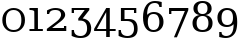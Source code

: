 SplineFontDB: 3.0
FontName: DejaVuSerif
FullName: DejaVu Serif
FamilyName: DejaVu Serif
Weight: Book
Copyright: Copyright (c) 2003 by Bitstream, Inc. All Rights Reserved.\nDejaVu changes are in public domain
Version: 2.33
ItalicAngle: 0
UnderlinePosition: -85
UnderlineWidth: 90
Ascent: 1556
Descent: 492
sfntRevision: 0x00020873
LayerCount: 2
Layer: 0 1 "Back"  1
Layer: 1 1 "Fore"  0
XUID: [1021 545 1002448030 7306522]
FSType: 0
OS2Version: 3
OS2_WeightWidthSlopeOnly: 0
OS2_UseTypoMetrics: 1
CreationTime: 1325186079
ModificationTime: 1337540704
PfmFamily: 17
TTFWeight: 400
TTFWidth: 5
LineGap: 410
VLineGap: 0
Panose: 2 6 6 3 5 6 5 2 2 4
OS2TypoAscent: 0
OS2TypoAOffset: 1
OS2TypoDescent: 0
OS2TypoDOffset: 1
OS2TypoLinegap: 410
OS2WinAscent: 2
OS2WinAOffset: 1
OS2WinDescent: -13
OS2WinDOffset: 1
HheadAscent: -343
HheadAOffset: 1
HheadDescent: 4
HheadDOffset: 1
OS2SubXSize: 1331
OS2SubYSize: 1433
OS2SubXOff: 0
OS2SubYOff: 286
OS2SupXSize: 1331
OS2SupYSize: 1433
OS2SupXOff: 0
OS2SupYOff: 983
OS2StrikeYSize: 102
OS2StrikeYPos: 530
OS2Vendor: 'PfEd'
OS2CodePages: 00000001.00000000
OS2UnicodeRanges: 0000021f.00000001.00000000.00000000
MarkAttachClasses: 1
DEI: 91125
ShortTable: maxp 16
  0
  0
  0
  0
  0
  0
  0
  2
  1
  2
  22
  0
  256
  0
  0
  0
EndShort
TtTable: prep
PUSHW_1
 511
SCANCTRL
PUSHB_1
 1
SCANTYPE
SVTCA[y-axis]
MPPEM
PUSHB_1
 8
LT
IF
PUSHB_2
 1
 1
INSTCTRL
EIF
PUSHB_2
 70
 6
CALL
IF
POP
PUSHB_1
 16
EIF
MPPEM
PUSHB_1
 20
GT
IF
POP
PUSHB_1
 128
EIF
SCVTCI
PUSHB_1
 6
CALL
NOT
IF
SVTCA[y-axis]
PUSHB_1
 2
DUP
RCVT
PUSHB_1
 3
CALL
WCVTP
PUSHB_1
 3
DUP
RCVT
PUSHW_3
 2
 526
 2
CALL
PUSHB_1
 3
CALL
WCVTP
PUSHB_1
 4
DUP
RCVT
PUSHB_3
 3
 27
 2
CALL
PUSHB_1
 3
CALL
WCVTP
PUSHB_1
 5
DUP
RCVT
PUSHB_3
 4
 17
 2
CALL
PUSHB_1
 3
CALL
WCVTP
PUSHB_1
 6
DUP
RCVT
PUSHW_3
 5
 545
 2
CALL
PUSHB_1
 3
CALL
WCVTP
SVTCA[x-axis]
PUSHB_1
 7
DUP
RCVT
PUSHB_1
 3
CALL
WCVTP
PUSHB_1
 9
DUP
RCVT
PUSHB_3
 7
 17
 2
CALL
PUSHB_2
 3
 70
SROUND
CALL
WCVTP
PUSHB_1
 8
DUP
RCVT
PUSHW_3
 9
 256
 2
CALL
PUSHB_2
 3
 70
SROUND
CALL
WCVTP
PUSHB_1
 10
DUP
RCVT
PUSHW_3
 7
 32767
 2
CALL
PUSHB_2
 3
 70
SROUND
CALL
WCVTP
PUSHB_1
 11
DUP
RCVT
PUSHB_3
 10
 49
 2
CALL
PUSHB_2
 3
 70
SROUND
CALL
WCVTP
EIF
PUSHB_1
 20
CALL
EndTTInstrs
TtTable: fpgm
PUSHB_1
 0
FDEF
PUSHB_1
 0
SZP0
MPPEM
PUSHB_1
 42
LT
IF
PUSHB_1
 74
SROUND
EIF
PUSHB_1
 0
SWAP
MIAP[rnd]
RTG
PUSHB_1
 6
CALL
IF
RTDG
EIF
MPPEM
PUSHB_1
 42
LT
IF
RDTG
EIF
DUP
MDRP[rp0,rnd,grey]
PUSHB_1
 1
SZP0
MDAP[no-rnd]
RTG
ENDF
PUSHB_1
 1
FDEF
DUP
MDRP[rp0,min,white]
PUSHB_1
 12
CALL
ENDF
PUSHB_1
 2
FDEF
MPPEM
GT
IF
RCVT
SWAP
EIF
POP
ENDF
PUSHB_1
 3
FDEF
ROUND[Black]
RTG
DUP
PUSHB_1
 64
LT
IF
POP
PUSHB_1
 64
EIF
ENDF
PUSHB_1
 4
FDEF
PUSHB_1
 6
CALL
IF
POP
SWAP
POP
ROFF
IF
MDRP[rp0,min,rnd,black]
ELSE
MDRP[min,rnd,black]
EIF
ELSE
MPPEM
GT
IF
IF
MIRP[rp0,min,rnd,black]
ELSE
MIRP[min,rnd,black]
EIF
ELSE
SWAP
POP
PUSHB_1
 5
CALL
IF
PUSHB_1
 70
SROUND
EIF
IF
MDRP[rp0,min,rnd,black]
ELSE
MDRP[min,rnd,black]
EIF
EIF
EIF
RTG
ENDF
PUSHB_1
 5
FDEF
GFV
NOT
AND
ENDF
PUSHB_1
 6
FDEF
PUSHB_2
 34
 1
GETINFO
LT
IF
PUSHB_1
 32
GETINFO
NOT
NOT
ELSE
PUSHB_1
 0
EIF
ENDF
PUSHB_1
 7
FDEF
PUSHB_2
 36
 1
GETINFO
LT
IF
PUSHB_1
 64
GETINFO
NOT
NOT
ELSE
PUSHB_1
 0
EIF
ENDF
PUSHB_1
 8
FDEF
SRP2
SRP1
DUP
IP
MDAP[rnd]
ENDF
PUSHB_1
 9
FDEF
DUP
RDTG
PUSHB_1
 6
CALL
IF
MDRP[rnd,grey]
ELSE
MDRP[min,rnd,black]
EIF
DUP
PUSHB_1
 3
CINDEX
MD[grid]
SWAP
DUP
PUSHB_1
 4
MINDEX
MD[orig]
PUSHB_1
 0
LT
IF
ROLL
NEG
ROLL
SUB
DUP
PUSHB_1
 0
LT
IF
SHPIX
ELSE
POP
POP
EIF
ELSE
ROLL
ROLL
SUB
DUP
PUSHB_1
 0
GT
IF
SHPIX
ELSE
POP
POP
EIF
EIF
RTG
ENDF
PUSHB_1
 10
FDEF
PUSHB_1
 6
CALL
IF
POP
SRP0
ELSE
SRP0
POP
EIF
ENDF
PUSHB_1
 11
FDEF
DUP
MDRP[rp0,white]
PUSHB_1
 12
CALL
ENDF
PUSHB_1
 12
FDEF
DUP
MDAP[rnd]
PUSHB_1
 7
CALL
NOT
IF
DUP
DUP
GC[orig]
SWAP
GC[cur]
SUB
ROUND[White]
DUP
IF
DUP
ABS
DIV
SHPIX
ELSE
POP
POP
EIF
ELSE
POP
EIF
ENDF
PUSHB_1
 13
FDEF
SRP2
SRP1
DUP
DUP
IP
MDAP[rnd]
DUP
ROLL
DUP
GC[orig]
ROLL
GC[cur]
SUB
SWAP
ROLL
DUP
ROLL
SWAP
MD[orig]
PUSHB_1
 0
LT
IF
SWAP
PUSHB_1
 0
GT
IF
PUSHB_1
 64
SHPIX
ELSE
POP
EIF
ELSE
SWAP
PUSHB_1
 0
LT
IF
PUSHB_1
 64
NEG
SHPIX
ELSE
POP
EIF
EIF
ENDF
PUSHB_1
 14
FDEF
PUSHB_1
 6
CALL
IF
RTDG
MDRP[rp0,rnd,white]
RTG
POP
POP
ELSE
DUP
MDRP[rp0,rnd,white]
ROLL
MPPEM
GT
IF
DUP
ROLL
SWAP
MD[grid]
DUP
PUSHB_1
 0
NEQ
IF
SHPIX
ELSE
POP
POP
EIF
ELSE
POP
POP
EIF
EIF
ENDF
PUSHB_1
 15
FDEF
SWAP
DUP
MDRP[rp0,rnd,white]
DUP
MDAP[rnd]
PUSHB_1
 7
CALL
NOT
IF
SWAP
DUP
IF
MPPEM
GTEQ
ELSE
POP
PUSHB_1
 1
EIF
IF
ROLL
PUSHB_1
 4
MINDEX
MD[grid]
SWAP
ROLL
SWAP
DUP
ROLL
MD[grid]
ROLL
SWAP
SUB
SHPIX
ELSE
POP
POP
POP
POP
EIF
ELSE
POP
POP
POP
POP
POP
EIF
ENDF
PUSHB_1
 16
FDEF
DUP
MDRP[rp0,min,white]
PUSHB_1
 18
CALL
ENDF
PUSHB_1
 17
FDEF
DUP
MDRP[rp0,white]
PUSHB_1
 18
CALL
ENDF
PUSHB_1
 18
FDEF
DUP
MDAP[rnd]
PUSHB_1
 7
CALL
NOT
IF
DUP
DUP
GC[orig]
SWAP
GC[cur]
SUB
ROUND[White]
ROLL
DUP
GC[orig]
SWAP
GC[cur]
SWAP
SUB
ROUND[White]
ADD
DUP
IF
DUP
ABS
DIV
SHPIX
ELSE
POP
POP
EIF
ELSE
POP
POP
EIF
ENDF
PUSHB_1
 19
FDEF
DUP
ROLL
DUP
ROLL
SDPVTL[orthog]
DUP
PUSHB_1
 3
CINDEX
MD[orig]
ABS
SWAP
ROLL
SPVTL[orthog]
PUSHB_1
 32
LT
IF
ALIGNRP
ELSE
MDRP[grey]
EIF
ENDF
PUSHB_1
 20
FDEF
PUSHB_4
 0
 64
 1
 64
WS
WS
SVTCA[x-axis]
MPPEM
PUSHW_1
 4096
MUL
SVTCA[y-axis]
MPPEM
PUSHW_1
 4096
MUL
DUP
ROLL
DUP
ROLL
NEQ
IF
DUP
ROLL
DUP
ROLL
GT
IF
SWAP
DIV
DUP
PUSHB_1
 0
SWAP
WS
ELSE
DIV
DUP
PUSHB_1
 1
SWAP
WS
EIF
DUP
PUSHB_1
 64
GT
IF
PUSHB_3
 0
 32
 0
RS
MUL
WS
PUSHB_3
 1
 32
 1
RS
MUL
WS
PUSHB_1
 32
MUL
PUSHB_1
 25
NEG
JMPR
POP
EIF
ELSE
POP
POP
EIF
ENDF
PUSHB_1
 21
FDEF
PUSHB_1
 1
RS
MUL
SWAP
PUSHB_1
 0
RS
MUL
SWAP
ENDF
EndTTInstrs
ShortTable: cvt  15
  0
  1520
  107
  109
  153
  246
  248
  184
  112
  118
  184
  211
  127
  174
  138
EndShort
LangName: 1033 "" "" "" "DejaVu Serif" "" "Version 2.33" "" "" "DejaVu fonts team" "" "" "http://dejavu.sourceforge.net" "" "Fonts are (c) Bitstream (see below). DejaVu changes are in public domain.+AAoACgAA-Bitstream Vera Fonts Copyright+AAoA-------------------------------+AAoACgAA-Copyright (c) 2003 by Bitstream, Inc. All Rights Reserved. Bitstream Vera is a trademark of Bitstream, Inc.+AAoACgAA-Permission is hereby granted, free of charge, to any person obtaining a copy of the fonts accompanying this license (+ACIA-Fonts+ACIA) and associated documentation files (the +ACIA-Font Software+ACIA), to reproduce and distribute the Font Software, including without limitation the rights to use, copy, merge, publish, distribute, and/or sell copies of the Font Software, and to permit persons to whom the Font Software is furnished to do so, subject to the following conditions:+AAoACgAA-The above copyright and trademark notices and this permission notice shall be included in all copies of one or more of the Font Software typefaces.+AAoACgAA-The Font Software may be modified, altered, or added to, and in particular the designs of glyphs or characters in the Fonts may be modified and additional glyphs or  or characters may be added to the Fonts, only if the fonts are renamed to names not containing either the words +ACIA-Bitstream+ACIA or the word +ACIA-Vera+ACIA.+AAoACgAA-This License becomes null and void to the extent applicable to Fonts or Font Software that has been modified and is distributed under the +ACIA-Bitstream Vera+ACIA names.+AAoACgAA-The Font Software may be sold as part of a larger software package but no copy of one or more of the Font Software typefaces may be sold by itself.+AAoACgAA-THE FONT SOFTWARE IS PROVIDED +ACIA-AS IS+ACIA, WITHOUT WARRANTY OF ANY KIND, EXPRESS OR IMPLIED, INCLUDING BUT NOT LIMITED TO ANY WARRANTIES OF MERCHANTABILITY, FITNESS FOR A PARTICULAR PURPOSE AND NONINFRINGEMENT OF COPYRIGHT, PATENT, TRADEMARK, OR OTHER RIGHT. IN NO EVENT SHALL BITSTREAM OR THE GNOME FOUNDATION BE LIABLE FOR ANY CLAIM, DAMAGES OR OTHER LIABILITY, INCLUDING ANY GENERAL, SPECIAL, INDIRECT, INCIDENTAL, OR CONSEQUENTIAL DAMAGES, WHETHER IN AN ACTION OF CONTRACT, TORT OR OTHERWISE, ARISING FROM, OUT OF THE USE OR INABILITY TO USE THE FONT SOFTWARE OR FROM OTHER DEALINGS IN THE FONT SOFTWARE.+AAoACgAA-Except as contained in this notice, the names of Gnome, the Gnome Foundation, and Bitstream Inc., shall not be used in advertising or otherwise to promote the sale, use or other dealings in this Font Software without prior written authorization from the Gnome Foundation or Bitstream Inc., respectively. For further information, contact: fonts at gnome dot org. " "http://dejavu.sourceforge.net/wiki/index.php/License" 
Encoding: Custom
Compacted: 1
UnicodeInterp: none
NameList: Adobe Glyph List
DisplaySize: -72
AntiAlias: 1
FitToEm: 1
WidthSeparation: 380
WinInfo: 0 14 8
BeginPrivate: 8
BlueValues 17 [-20 0 1520 1520]
BlueFuzz 1 1
BlueScale 8 0.039625
BlueShift 1 7
StdHW 5 [107]
StdVW 5 [184]
StemSnapH 21 [107 109 153 246 248]
StemSnapV 17 [112 118 184 211]
EndPrivate
BeginChars: 266 10

StartChar: zero
Encoding: 256 48 0
Width: 1396
Flags: W
HStem: -29 107<499.453 896.766> 1092 107<505.624 883.659>
VStem: 118 184<322.852 838.955> 1094 184<320.822 841.437>
TtInstrs:
SVTCA[y-axis]
PUSHB_1
 13
MDAP[rnd]
PUSHB_2
 1
 2
MIRP[min,black]
PUSHB_1
 7
MDAP[rnd]
PUSHB_2
 25
 2
MIRP[min,black]
SVTCA[x-axis]
PUSHB_1
 36
MDAP[rnd]
PUSHB_1
 19
MDRP[rp0,rnd,white]
PUSHB_2
 11
 7
MIRP[min,black]
PUSHB_1
 11
SRP0
PUSHB_3
 19
 3
 16
CALL
PUSHB_2
 29
 7
MIRP[min,black]
PUSHB_1
 29
SRP0
PUSHB_1
 37
MDRP[rp0,rnd,white]
PUSHB_2
 3
 11
SRP1
SRP2
PUSHB_2
 13
 25
IP
IP
SVTCA[y-axis]
PUSHB_2
 7
 1
SRP1
SRP2
PUSHB_2
 19
 29
IP
IP
IUP[y]
IUP[x]
EndTTInstrs
LayerCount: 2
Fore
SplineSet
698 78 m 128,-1,1
 894 78 894 78 994 205 c 128,-1,2
 1094 332 1094 332 1094 580 c 0,3,4
 1094 833 1094 833 994 957 c 0,5,6
 884 1091 884 1091 698 1092 c 0,7,8
 506 1092 506 1092 402 958 c 0,9,10
 302 830 302 830 302 580 c 0,11,12
 302 332 302 332 402 205 c 128,-1,0
 502 78 502 78 698 78 c 128,-1,1
698 -29 m 0,13,14
 576 -29 576 -29 474 10 c 128,-1,15
 372 49 372 49 294 126 c 0,16,17
 204 215 204 215 161 326.5 c 128,-1,18
 118 438 118 438 118 580 c 256,19,20
 118 722 118 722 161 835 c 128,-1,21
 204 948 204 948 294 1036 c 0,22,23
 374 1113 374 1113 474 1156 c 128,-1,24
 574 1199 574 1199 698 1199 c 4,25,26
 954 1199 954 1199 1119 1024 c 0,27,28
 1278 854 1278 854 1278 583 c 0,29,30
 1278 438 1278 438 1236 326 c 1,31,32
 1192 213 1192 213 1102 126 c 0,33,34
 1022 49 1022 49 922 10 c 128,-1,35
 822 -29 822 -29 698 -29 c 0,13,14
EndSplineSet
Validated: 3073
EndChar

StartChar: one
Encoding: 257 49 1
Width: 891
VWidth: 0
Flags: WO
HStem: 0 107<127 377 561 811> 1090 109<127 349.883>
VStem: 377 184<107 1056.58>
TtInstrs:
SVTCA[y-axis]
PUSHB_3
 0
 0
 0
CALL
PUSHB_2
 1
 2
MIRP[min,black]
PUSHB_1
 9
SHP[rp2]
PUSHB_1
 6
MDAP[rnd]
PUSHB_2
 7
 3
MIRP[min,black]
SVTCA[x-axis]
PUSHB_1
 12
MDAP[rnd]
PUSHB_1
 2
MDRP[rp0,rnd,white]
PUSHB_2
 9
 7
MIRP[min,black]
PUSHB_3
 9
 2
 10
CALL
PUSHB_4
 64
 9
 11
 9
CALL
PUSHB_3
 2
 9
 10
CALL
PUSHB_4
 64
 2
 0
 9
CALL
PUSHB_1
 6
SHP[rp2]
PUSHB_1
 9
SRP0
PUSHB_1
 13
MDRP[rp0,rnd,white]
SVTCA[y-axis]
IUP[y]
IUP[x]
EndTTInstrs
LayerCount: 2
Fore
SplineSet
127 0 m 1,0,-1
 127 107 l 1,1,-1
 377 107 l 1,2,3
 377 613 377 613 372.629 1000 c 1,4,5
 370 1090 370 1090 127 1090 c 1,6,-1
 127 1199 l 1,7,-1
 557 1199 l 1,8,-1
 561 107 l 1,9,-1
 811 107 l 1,10,-1
 811 0 l 1,11,-1
 127 0 l 1,0,-1
EndSplineSet
EndChar

StartChar: two
Encoding: 258 50 2
Width: 1288
Flags: W
HStem: 0 153<416 1022> 1092 107<377.5 770.518>
VStem: 153 112<867 985.652> 873 211<693.06 995.324> 1022 118<153 304>
DStem2: 146 109 416 153 0.797886 0.602808<241.953 865.983>
TtInstrs:
SVTCA[y-axis]
PUSHB_3
 17
 0
 0
CALL
PUSHB_2
 12
 4
MIRP[min,black]
PUSHB_3
 12
 17
 10
CALL
PUSHB_4
 64
 12
 14
 9
CALL
PUSHB_1
 25
MDAP[rnd]
PUSHB_2
 4
 2
MIRP[min,black]
PUSHB_3
 25
 4
 10
CALL
PUSHB_4
 64
 25
 1
 9
CALL
SVTCA[x-axis]
PUSHB_1
 27
MDAP[rnd]
PUSHB_1
 1
MDRP[rp0,rnd,white]
PUSHB_1
 18
SHP[rp2]
PUSHB_2
 0
 8
MIRP[min,black]
PUSHB_1
 0
SRP0
PUSHB_3
 1
 23
 16
CALL
PUSHB_2
 7
 11
MIRP[min,black]
PUSHB_1
 7
SRP0
PUSHB_1
 15
DUP
MDRP[rp0,rnd,white]
SRP1
PUSHB_2
 13
 9
MIRP[min,black]
PUSHB_1
 13
MDAP[rnd]
PUSHB_2
 15
 9
MIRP[min,black]
PUSHB_1
 7
SRP0
PUSHB_1
 28
MDRP[rp0,rnd,white]
PUSHB_1
 54
SMD
PUSHW_3
 9876
 -13073
 21
CALL
SPVFS
PUSHB_1
 12
MDAP[no-rnd]
SFVTPV
PUSHB_1
 8
MDRP[grey]
SFVTCA[y-axis]
PUSHB_2
 18
 12
MIRP[rp0,min,black]
SFVTPV
PUSHB_1
 19
MDRP[grey]
PUSHB_1
 12
SRP0
PUSHB_4
 9
 12
 8
 19
CALL
PUSHB_4
 11
 12
 8
 19
CALL
PUSHB_3
 9
 12
 8
DUP
ROLL
DUP
ROLL
SWAP
SPVTL[parallel]
SFVTPV
SRP1
SRP2
IP
PUSHB_1
 11
IP
SVTCA[y-axis]
PUSHB_4
 9
 11
 18
 19
MDAP[no-rnd]
MDAP[no-rnd]
MDAP[no-rnd]
MDAP[no-rnd]
SVTCA[x-axis]
PUSHB_4
 9
 11
 12
 19
MDAP[no-rnd]
MDAP[no-rnd]
MDAP[no-rnd]
MDAP[no-rnd]
PUSHB_1
 64
SMD
SVTCA[x-axis]
PUSHB_2
 23
 0
SRP1
SRP2
PUSHB_1
 4
IP
SVTCA[y-axis]
PUSHB_2
 25
 12
SRP1
SRP2
PUSHB_2
 2
 7
IP
IP
IUP[y]
IUP[x]
EndTTInstrs
LayerCount: 2
Fore
SplineSet
265 867 m 1,0,-1
 153 867 l 1,1,-1
 153 1069 l 1,2,3
 374 1199 374 1199 581 1199 c 0,4,5
 814 1199 814 1199 949 1097.5 c 128,-1,6
 1084 996 1084 996 1084 837 c 0,7,8
 1084 650 1084 650 782 442 c 0,9,10
 770 434 770 434 746 415 c 2,11,-1
 416 153 l 1,12,-1
 1022 153 l 1,13,-1
 1022 304 l 1,14,-1
 1140 304 l 5,15,-1
 1140 0 l 5,16,-1
 146 0 l 1,17,-1
 146 109 l 1,18,-1
 600 452 l 2,19,20
 748 564 748 564 812 666 c 0,21,22
 873 761 873 761 873 836 c 0,23,24
 873 1092 873 1092 578 1092 c 0,25,26
 293 1092 293 1092 265 867 c 1,0,-1
EndSplineSet
Validated: 3073
EndChar

StartChar: three
Encoding: 259 51 3
Width: 1273
VWidth: 2155
Flags: W
HStem: -351 107<403.067 767.651> 1063 107<254 804>
VStem: 136 118<-99.8828 86 879 1063> 926 211<-79.1202 356.012>
DStem2: 474 636 698 636 0.625141 0.780512<140.032 539.575>
TtInstrs:
SVTCA[y-axis]
PUSHB_1
 13
MDAP[rnd]
PUSHB_2
 20
 2
MIRP[min,black]
PUSHB_3
 20
 13
 10
CALL
PUSHB_4
 64
 20
 16
 9
CALL
PUSHB_1
 2
MDAP[rnd]
PUSHB_2
 7
 2
MIRP[min,black]
PUSHB_3
 2
 7
 10
CALL
PUSHB_4
 64
 2
 5
 9
CALL
SVTCA[x-axis]
PUSHB_1
 25
MDAP[rnd]
PUSHB_1
 15
MDRP[rp0,rnd,white]
PUSHB_1
 5
SHP[rp2]
PUSHB_2
 17
 9
MIRP[min,black]
PUSHB_1
 3
SHP[rp2]
PUSHB_1
 17
SRP0
PUSHB_3
 15
 22
 16
CALL
PUSHB_2
 11
 11
MIRP[min,black]
PUSHB_1
 11
SRP0
PUSHB_1
 26
MDRP[rp0,rnd,white]
PUSHB_1
 54
SMD
PUSHW_3
 12788
 -10242
 21
CALL
SPVFS
PUSHB_1
 2
MDAP[no-rnd]
SFVTPV
PUSHB_1
 1
MDRP[grey]
PUSHB_2
 8
 13
MIRP[rp0,min,black]
PUSHB_1
 9
MDRP[grey]
SVTCA[y-axis]
PUSHB_3
 1
 8
 9
MDAP[no-rnd]
MDAP[no-rnd]
MDAP[no-rnd]
SVTCA[x-axis]
PUSHB_4
 1
 2
 8
 9
MDAP[no-rnd]
MDAP[no-rnd]
MDAP[no-rnd]
MDAP[no-rnd]
PUSHB_1
 64
SMD
SVTCA[x-axis]
PUSHB_2
 22
 17
SRP1
SRP2
PUSHB_2
 0
 13
IP
IP
PUSHB_1
 11
SRP1
PUSHB_1
 7
IP
SVTCA[y-axis]
PUSHB_2
 2
 20
SRP1
SRP2
PUSHB_1
 15
IP
IUP[y]
IUP[x]
EndTTInstrs
LayerCount: 2
Fore
SplineSet
474 530 m 1,0,-1
 474 636 l 1,1,-1
 804 1063 l 1,2,-1
 254 1063 l 1,3,-1
 254 879 l 1,4,-1
 137 879 l 1,5,-1
 137 1170 l 1,6,-1
 1040 1170 l 1,7,-1
 1040 1063 l 1,8,-1
 698 636 l 1,9,10
 1095 589 1095 589 1137 174 c 1,11,12
 1139 -351 1139 -351 592 -351 c 0,13,14
 342 -351 342 -351 136 -238 c 1,15,-1
 136 86 l 1,16,-1
 254 86 l 1,17,18
 254 -76 254 -76 346 -160 c 128,-1,19
 438 -244 438 -244 593 -244 c 132,-1,20
 748 -244 748 -244 837 -144.5 c 128,-1,21
 926 -45 926 -45 926 126 c 0,22,23
 926 530 926 530 568 530 c 2,24,-1
 474 530 l 1,0,-1
EndSplineSet
EndChar

StartChar: four
Encoding: 260 52 4
Width: 1114
VWidth: 2155
Flags: W
HStem: 0 107<148 623 808 1108>
VStem: 624 184<-349 0 107 970>
TtInstrs:
SVTCA[y-axis]
PUSHB_3
 5
 0
 0
CALL
PUSHB_1
 11
SHP[rp1]
PUSHB_2
 1
 2
MIRP[min,black]
PUSHB_1
 9
SHP[rp2]
PUSHB_3
 5
 1
 10
CALL
PUSHB_4
 64
 5
 3
 9
CALL
PUSHB_3
 1
 5
 10
CALL
PUSHB_4
 64
 1
 7
 9
CALL
SVTCA[x-axis]
PUSHB_1
 14
MDAP[rnd]
PUSHB_1
 3
MDRP[rp0,rnd,white]
PUSHB_1
 0
SHP[rp2]
PUSHB_2
 13
 7
MIRP[min,black]
PUSHB_1
 8
SHP[rp2]
PUSHB_3
 13
 3
 10
CALL
PUSHB_4
 64
 13
 11
 9
CALL
PUSHB_3
 3
 13
 10
CALL
PUSHB_4
 64
 3
 5
 9
CALL
PUSHB_1
 13
SRP0
PUSHB_1
 15
MDRP[rp0,rnd,white]
PUSHB_2
 13
 3
SRP1
SRP2
PUSHB_1
 7
IP
SVTCA[y-axis]
IUP[y]
IUP[x]
EndTTInstrs
LayerCount: 2
Fore
SplineSet
624 970 m 1,0,-1
 148 107 l 5,1,-1
 623 107 l 5,2,-1
 624 970 l 1,0,-1
624 -349 m 1,3,-1
 623 0 l 1,4,-1
 6 0 l 1,5,-1
 6 110 l 5,6,-1
 626 1199 l 1,7,-1
 809 1199 l 1,8,-1
 808 107 l 5,9,-1
 1108 107 l 5,10,-1
 1108 0 l 1,11,-1
 807 0 l 1,12,-1
 808 -349 l 1,13,-1
 624 -349 l 1,3,-1
EndSplineSet
Validated: 19457
EndChar

StartChar: five
Encoding: 261 53 5
Width: 1239
VWidth: 2155
Flags: W
HStem: -351 107<397.54 761.182> 531 107<435 756.986> 1063 107<435 921>
VStem: 133 118<-103.25 86> 251 184<638 1063> 921 118<889 1063> 922 184<-73.4966 355.558>
TtInstrs:
SVTCA[y-axis]
PUSHB_1
 18
MDAP[rnd]
PUSHB_2
 25
 2
MIRP[min,black]
PUSHB_3
 25
 18
 10
CALL
PUSHB_4
 64
 25
 21
 9
CALL
PUSHB_1
 2
MDAP[rnd]
PUSHB_2
 10
 2
MIRP[min,black]
PUSHB_1
 12
SHP[rp2]
PUSHB_1
 9
MDAP[rnd]
PUSHB_2
 4
 2
MIRP[min,black]
PUSHB_3
 9
 4
 10
CALL
PUSHB_4
 64
 9
 7
 9
CALL
SVTCA[x-axis]
PUSHB_1
 29
MDAP[rnd]
PUSHB_1
 20
MDRP[rp0,rnd,white]
PUSHB_2
 22
 9
MIRP[min,black]
PUSHB_1
 22
SRP0
PUSHB_3
 20
 3
 17
CALL
PUSHB_2
 10
 7
MIRP[min,black]
PUSHB_1
 10
SRP0
PUSHB_3
 3
 0
 16
CALL
PUSHB_1
 7
SHP[rp2]
PUSHB_2
 14
 7
MIRP[min,black]
PUSHB_2
 6
 9
MIRP[min,black]
PUSHB_1
 14
SRP0
PUSHB_1
 30
MDRP[rp0,rnd,white]
PUSHB_2
 0
 10
SRP1
SRP2
PUSHB_2
 18
 25
IP
IP
SVTCA[y-axis]
PUSHB_2
 2
 25
SRP1
SRP2
PUSHB_2
 14
 20
IP
IP
IUP[y]
IUP[x]
EndTTInstrs
LayerCount: 2
Fore
SplineSet
922 130 m 0,0,1
 922 531 922 531 563 531 c 2,2,-1
 251 531 l 1,3,-1
 251 1170 l 1,4,-1
 1039 1170 l 5,5,-1
 1039 889 l 1,6,-1
 921 889 l 1,7,-1
 921 1063 l 1,8,-1
 435 1063 l 1,9,-1
 435 638 l 1,10,11
 666 638 l 1,12,13
 1106 638 1106 638 1106 131 c 1,14,15
 1106 -234 1106 -234 821 -320 c 0,16,17
 719 -351 719 -351 587 -351 c 0,18,19
 349 -351 349 -351 133 -238 c 1,20,-1
 133 86 l 1,21,-1
 251 86 l 1,22,23
 251 -76 251 -76 341.5 -160 c 128,-1,24
 432 -244 432 -244 591 -244 c 0,25,26
 738 -244 738 -244 832 -142 c 0,27,28
 922 -44 922 -44 922 130 c 0,0,1
EndSplineSet
Validated: 19457
EndChar

StartChar: six
Encoding: 262 54 6
Width: 1357
Flags: W
HStem: -29 107<535.259 853.601> 864 107<523.171 858.934> 1214 246<984.646 1110> 1413 107<571.977 916.263>
VStem: 154 211<822 1050.51> 992 211<251.84 701.659> 992 118<1214 1336.91>
TtInstrs:
SVTCA[y-axis]
PUSHB_3
 34
 1
 0
CALL
PUSHB_2
 42
 2
MIRP[min,black]
PUSHB_4
 37
 34
 42
 8
CALL
PUSHB_2
 38
 5
MIRP[min,black]
PUSHB_1
 27
MDAP[rnd]
PUSHB_2
 0
 2
MIRP[min,black]
PUSHB_1
 8
MDAP[rnd]
PUSHB_2
 19
 2
MIRP[min,black]
SVTCA[x-axis]
PUSHB_1
 45
MDAP[rnd]
PUSHB_1
 30
MDRP[rp0,rnd,white]
PUSHB_2
 16
 11
MIRP[min,black]
PUSHB_1
 16
SRP0
PUSHB_3
 30
 4
 16
CALL
PUSHB_1
 39
SHP[rp2]
PUSHB_2
 23
 11
MIRP[min,black]
PUSHB_2
 38
 9
MIRP[min,black]
PUSHB_1
 23
SRP0
PUSHB_1
 46
MDRP[rp0,rnd,white]
PUSHB_2
 4
 16
SRP1
SRP2
PUSHB_4
 12
 19
 27
 34
DEPTH
SLOOP
IP
SVTCA[y-axis]
PUSHB_2
 8
 0
SRP1
SRP2
PUSHB_3
 16
 23
 30
IP
IP
IP
IUP[y]
IUP[x]
EndTTInstrs
LayerCount: 2
Fore
SplineSet
692 78 m 256,0,1
 834 78 834 78 910 174 c 0,2,3
 992 276 992 276 992 471 c 256,4,5
 992 648 992 648 910 769 c 0,6,7
 846 864 846 864 692 864 c 0,8,9
 540 864 540 864 474 772 c 0,10,11
 400 672 400 672 400 483 c 0,12,13
 400 283 400 283 474 180 c 0,14,15
 548 78 548 78 692 78 c 256,0,1
365 822 m 1,16,17
 434 897 434 897 520 934 c 128,-1,18
 606 971 606 971 714 971 c 0,19,20
 938 971 938 971 1066 837 c 1,21,22
 1203 705 1203 705 1203 474 c 0,23,24
 1203 249 1203 249 1056 107 c 0,25,26
 916 -29 916 -29 692 -29 c 0,27,28
 438 -29 438 -29 296 159 c 128,-1,29
 154 347 154 347 154 698 c 0,30,31
 154 1085 154 1085 320 1305 c 256,32,33
 482 1520 482 1520 774 1520 c 0,34,35
 853 1520 853 1520 937 1505 c 128,-1,36
 1021 1490 1021 1490 1110 1460 c 1,37,-1
 1110 1214 l 1,38,-1
 992 1214 l 1,39,40
 980 1316 980 1316 922 1364.5 c 128,-1,41
 864 1413 864 1413 754 1413 c 0,42,43
 560 1413 560 1413 462.5 1270 c 128,-1,44
 365 1127 365 1127 365 822 c 1,16,17
EndSplineSet
Validated: 3073
EndChar

StartChar: seven
Encoding: 263 55 7
Width: 1196
VWidth: 2155
Flags: W
HStem: 1017 153<223 914>
VStem: 105 118<822 1017>
DStem2: 356 -323 506 -323 0.387109 0.922034<58.0663 1451.53>
TtInstrs:
SVTCA[y-axis]
PUSHB_1
 2
MDAP[rnd]
PUSHB_2
 7
 4
MIRP[min,black]
PUSHB_3
 2
 7
 10
CALL
PUSHB_4
 64
 2
 5
 9
CALL
SVTCA[x-axis]
PUSHB_1
 9
MDAP[rnd]
PUSHB_1
 5
MDRP[rp0,rnd,white]
PUSHB_2
 4
 9
MIRP[min,black]
PUSHB_3
 4
 5
 10
CALL
PUSHB_4
 64
 4
 8
 9
CALL
PUSHB_1
 4
SRP0
PUSHB_1
 10
MDRP[rp0,rnd,white]
PUSHB_1
 54
SMD
PUSHW_3
 15107
 -6342
 21
CALL
SPVFS
SFVTCA[y-axis]
PUSHB_1
 8
MDAP[no-rnd]
SFVTPV
PUSHB_1
 0
MDRP[grey]
SFVTCA[x-axis]
PUSHB_2
 2
 14
MIRP[rp0,min,black]
SFVTPV
PUSHB_1
 1
MDRP[grey]
SVTCA[y-axis]
PUSHB_3
 0
 1
 8
MDAP[no-rnd]
MDAP[no-rnd]
MDAP[no-rnd]
SVTCA[x-axis]
PUSHB_3
 0
 1
 2
MDAP[no-rnd]
MDAP[no-rnd]
MDAP[no-rnd]
PUSHB_1
 64
SMD
SVTCA[x-axis]
SVTCA[y-axis]
IUP[y]
IUP[x]
EndTTInstrs
LayerCount: 2
Fore
SplineSet
506 -323 m 1,0,-1
 356 -323 l 1,1,-1
 914 1017 l 1,2,-1
 223 1017 l 1,3,-1
 223 822 l 1,4,-1
 105 822 l 5,5,-1
 105 1170 l 5,6,-1
 1090 1170 l 1,7,-1
 1090 1068 l 1,8,-1
 506 -323 l 1,0,-1
EndSplineSet
Validated: 19457
EndChar

StartChar: eight
Encoding: 264 56 8
Width: 1283
Flags: W
HStem: -29 107<466.491 817.372> 743 107<488.972 795.316> 1413 107<485.622 798.226>
VStem: 128 211<208.924 599.109> 176 211<956.489 1311.76> 896 211<956.489 1315.19> 944 211<208.9 598.7>
TtInstrs:
SVTCA[y-axis]
PUSHB_3
 54
 1
 0
CALL
PUSHB_2
 22
 2
MIRP[min,black]
PUSHB_1
 39
MDAP[rnd]
PUSHB_2
 16
 2
MIRP[min,black]
PUSHB_1
 5
MDAP[rnd]
PUSHB_2
 27
 2
MIRP[min,black]
SVTCA[x-axis]
PUSHB_1
 61
MDAP[rnd]
PUSHB_1
 44
MDRP[rp0,rnd,white]
PUSHB_2
 13
 11
MIRP[min,black]
PUSHB_1
 50
DUP
MDRP[rp0,rnd,white]
SRP1
PUSHB_2
 24
 11
MIRP[min,black]
PUSHB_1
 13
SRP0
PUSHB_3
 44
 0
 16
CALL
PUSHB_2
 34
 11
MIRP[min,black]
PUSHB_1
 19
DUP
MDRP[rp0,rnd,white]
SRP1
PUSHB_2
 58
 11
MIRP[min,black]
PUSHB_1
 34
SRP0
PUSHB_1
 62
MDRP[rp0,rnd,white]
PUSHB_2
 19
 24
SRP1
SRP2
PUSHB_6
 16
 5
 30
 39
 47
 54
DEPTH
SLOOP
IP
SVTCA[y-axis]
PUSHB_2
 5
 16
SRP1
SRP2
PUSHB_2
 34
 44
IP
IP
PUSHB_1
 27
SRP1
PUSHB_2
 30
 47
IP
IP
PUSHB_1
 22
SRP2
PUSHB_1
 50
IP
IUP[y]
IUP[x]
EndTTInstrs
LayerCount: 2
Fore
SplineSet
944 408 m 0,0,1
 944 488 944 488 924 550.5 c 128,-1,2
 904 613 904 613 865 656.5 c 128,-1,3
 826 700 826 700 770 721.5 c 128,-1,4
 714 743 714 743 642 743 c 256,5,6
 570 743 570 743 513 721.5 c 128,-1,7
 456 700 456 700 418 656 c 128,-1,8
 380 612 380 612 359 550 c 0,9,10
 339 490 339 490 339 415 c 0,11,12
 339 411 339 411 339 408 c 0,13,14
 339 246 339 246 417.5 162 c 128,-1,15
 496 78 496 78 642 78 c 256,16,17
 787 78 787 78 865.5 162 c 128,-1,18
 944 246 944 246 944 408 c 0,0,1
896 1133 m 0,19,20
 896 1270 896 1270 831 1341.5 c 128,-1,21
 766 1413 766 1413 642 1413 c 128,-1,22
 518 1413 518 1413 453 1341.5 c 128,-1,23
 388 1270 388 1270 387 1133 c 0,24,25
 387 995 387 995 452.5 922.5 c 128,-1,26
 518 850 518 850 642 850 c 0,27,28
 767 850 767 850 831.5 922.5 c 128,-1,29
 896 995 896 995 896 1133 c 0,19,20
796 795 m 1,30,31
 966 772 966 772 1060 669 c 0,32,33
 1155 566 1155 566 1155 408 c 0,34,35
 1155 303 1155 303 1121.5 221.5 c 128,-1,36
 1088 140 1088 140 1023 84.5 c 128,-1,37
 958 29 958 29 862 0 c 128,-1,38
 766 -29 766 -29 642 -29 c 0,39,40
 519 -29 519 -29 422.5 0 c 128,-1,41
 326 29 326 29 261 84.5 c 128,-1,42
 196 140 196 140 162 221.5 c 128,-1,43
 128 303 128 303 128 408 c 0,44,45
 128 566 128 566 222 669 c 128,-1,46
 316 772 316 772 488 795 c 1,47,48
 336 822 336 822 256 909 c 128,-1,49
 176 996 176 996 176 1133 c 0,50,51
 176 1313 176 1313 300 1416 c 0,52,53
 426 1520 426 1520 642 1520 c 256,54,55
 858 1520 858 1520 982 1416 c 0,56,57
 1106 1313 1106 1313 1107 1133 c 0,58,59
 1107 996 1107 996 1027 909 c 128,-1,60
 947 822 947 822 796 795 c 1,30,31
EndSplineSet
Validated: 3073
EndChar

StartChar: nine
Encoding: 265 57 9
Width: 1261
VWidth: 2155
Flags: W
HStem: -351 107<409.125 746.109> -291 248<217 335> 199 107<466.933 788.72> 1092 107<468.001 785.277>
VStem: 124 211<462.002 925.67> 217 118<-176.713 -43> 953 184<72.2383 348>
TtInstrs:
SVTCA[y-axis]
PUSHB_1
 18
MDAP[rnd]
PUSHB_2
 27
 2
MIRP[min,black]
PUSHB_4
 21
 27
 18
 8
CALL
PUSHB_2
 22
 6
MIRP[min,black]
PUSHB_1
 2
MDAP[rnd]
PUSHB_2
 38
 2
MIRP[min,black]
PUSHB_1
 32
MDAP[rnd]
PUSHB_2
 10
 2
MIRP[min,black]
SVTCA[x-axis]
PUSHB_1
 44
MDAP[rnd]
PUSHB_1
 6
MDRP[rp0,rnd,white]
PUSHB_2
 35
 11
MIRP[min,black]
PUSHB_1
 23
SHP[rp2]
PUSHB_1
 35
SRP0
PUSHB_2
 22
 9
MIRP[min,black]
PUSHB_1
 22
MDAP[rnd]
PUSHB_1
 35
SRP0
PUSHB_3
 6
 0
 16
CALL
PUSHB_2
 14
 7
MIRP[min,black]
PUSHB_1
 14
SRP0
PUSHB_1
 45
MDRP[rp0,rnd,white]
PUSHB_2
 0
 35
SRP1
SRP2
PUSHB_4
 2
 10
 27
 41
DEPTH
SLOOP
IP
SVTCA[y-axis]
PUSHB_2
 32
 38
SRP1
SRP2
PUSHB_3
 6
 14
 0
IP
IP
IP
IUP[y]
IUP[x]
EndTTInstrs
LayerCount: 2
Fore
SplineSet
953 348 m 1,0,1
 820 199 820 199 603 199 c 0,2,3
 381 199 381 199 252 333 c 0,4,5
 124 467 124 467 124 699 c 0,6,7
 124 926 124 926 263 1062 c 0,8,9
 403 1199 403 1199 609 1199 c 0,10,11
 890 1199 890 1199 1024 1010 c 1,12,13
 1137 823 1137 823 1137 472 c 0,14,15
 1137 50 1137 50 999 -135 c 256,16,17
 837 -350 837 -350 546 -351 c 0,18,19
 488 -351 488 -351 398 -336 c 128,-1,20
 308 -321 308 -321 217 -291 c 1,21,-1
 217 -43 l 1,22,-1
 335 -43 l 1,23,24
 334 -152 334 -152 406 -198 c 0,25,26
 476 -244 476 -244 562 -244 c 0,27,28
 564 -244 564 -244 566 -244 c 0,29,30
 760 -244 760 -244 856.5 -101 c 128,-1,31
 953 42 953 42 953 348 c 1,0,1
628 1092 m 0,32,33
 485 1092 485 1092 410 993 c 128,-1,34
 335 894 335 894 335 699 c 256,35,36
 335 504 335 504 410 405 c 128,-1,37
 485 306 485 306 628 306 c 260,38,39
 771 306 771 306 846 401.5 c 128,-1,40
 921 497 921 497 921 687 c 0,41,42
 921 887 921 887 845.5 989.5 c 128,-1,43
 770 1092 770 1092 628 1092 c 0,32,33
EndSplineSet
EndChar
EndChars
EndSplineFont
